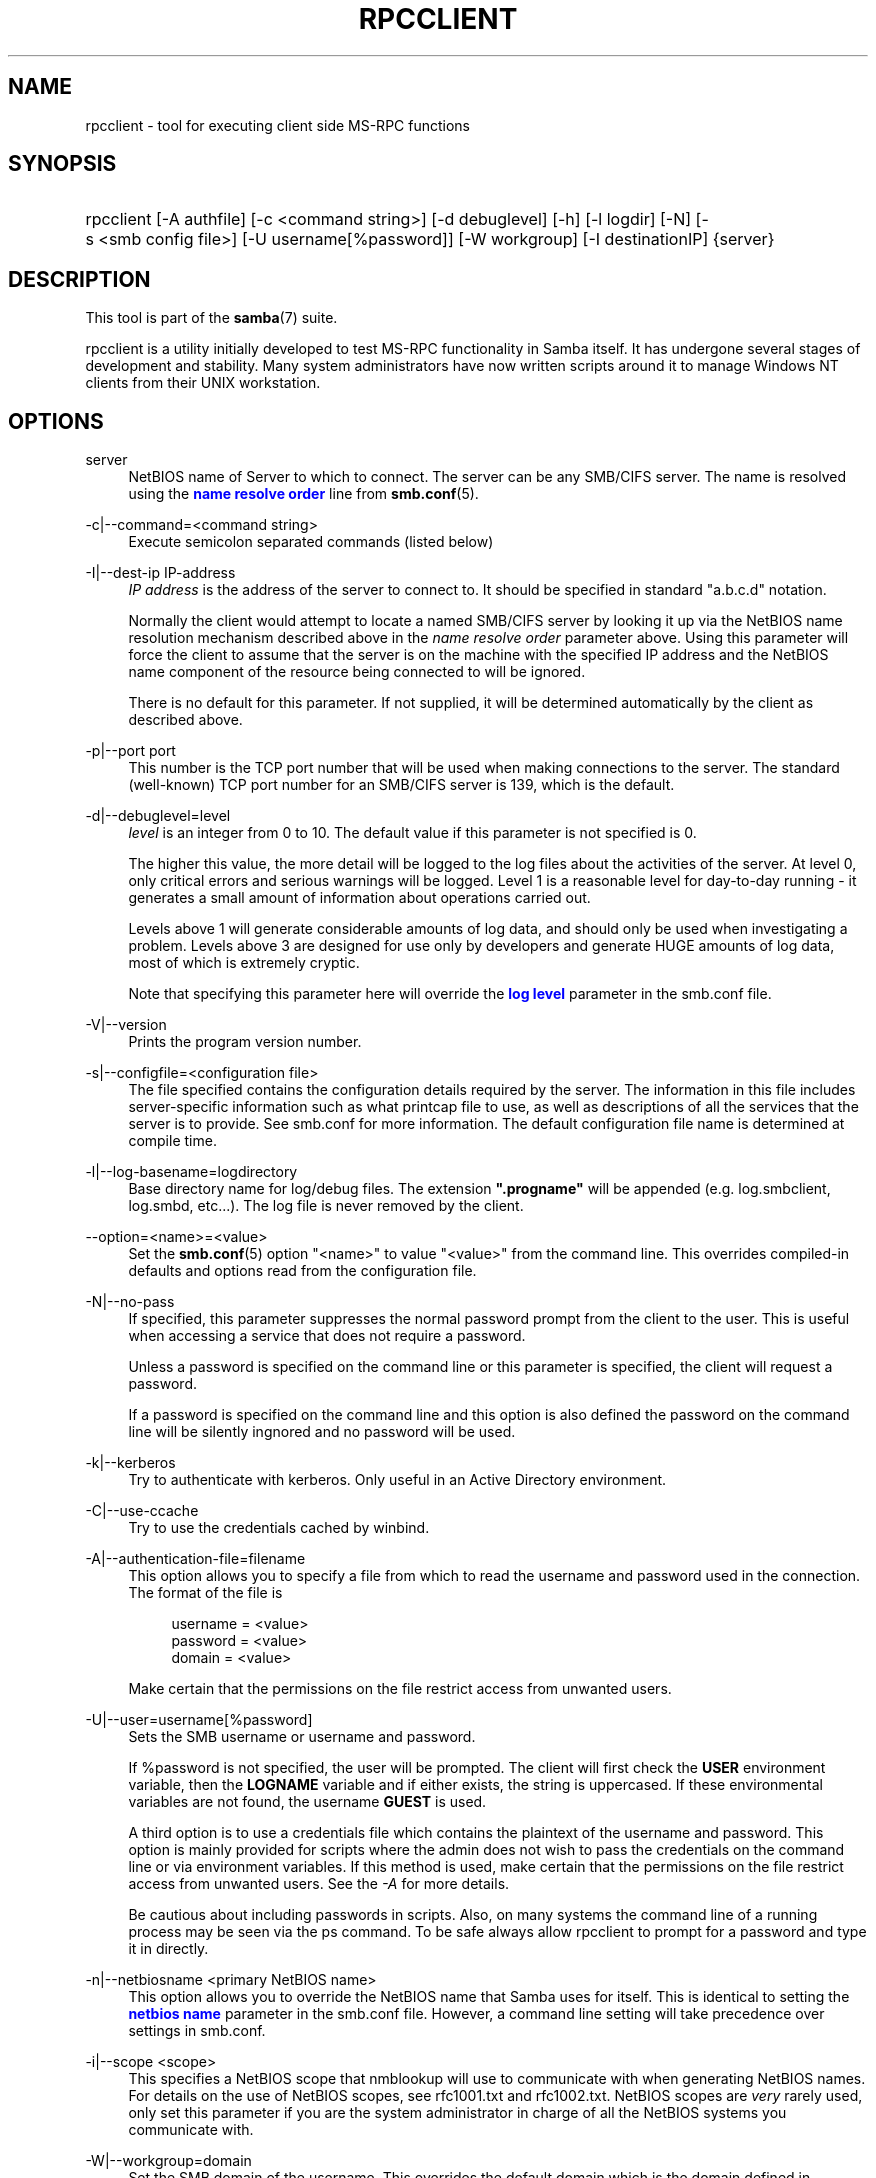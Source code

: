 '\" t
.\"     Title: rpcclient
.\"    Author: [see the "AUTHOR" section]
.\" Generator: DocBook XSL Stylesheets v1.76.1 <http://docbook.sf.net/>
.\"      Date: 11/08/2013
.\"    Manual: User Commands
.\"    Source: Samba 4.0
.\"  Language: English
.\"
.TH "RPCCLIENT" "1" "11/08/2013" "Samba 4\&.0" "User Commands"
.\" -----------------------------------------------------------------
.\" * Define some portability stuff
.\" -----------------------------------------------------------------
.\" ~~~~~~~~~~~~~~~~~~~~~~~~~~~~~~~~~~~~~~~~~~~~~~~~~~~~~~~~~~~~~~~~~
.\" http://bugs.debian.org/507673
.\" http://lists.gnu.org/archive/html/groff/2009-02/msg00013.html
.\" ~~~~~~~~~~~~~~~~~~~~~~~~~~~~~~~~~~~~~~~~~~~~~~~~~~~~~~~~~~~~~~~~~
.ie \n(.g .ds Aq \(aq
.el       .ds Aq '
.\" -----------------------------------------------------------------
.\" * set default formatting
.\" -----------------------------------------------------------------
.\" disable hyphenation
.nh
.\" disable justification (adjust text to left margin only)
.ad l
.\" -----------------------------------------------------------------
.\" * MAIN CONTENT STARTS HERE *
.\" -----------------------------------------------------------------
.SH "NAME"
rpcclient \- tool for executing client side MS\-RPC functions
.SH "SYNOPSIS"
.HP \w'\ 'u
rpcclient [\-A\ authfile] [\-c\ <command\ string>] [\-d\ debuglevel] [\-h] [\-l\ logdir] [\-N] [\-s\ <smb\ config\ file>] [\-U\ username[%password]] [\-W\ workgroup] [\-I\ destinationIP] {server}
.SH "DESCRIPTION"
.PP
This tool is part of the
\fBsamba\fR(7)
suite\&.
.PP
rpcclient
is a utility initially developed to test MS\-RPC functionality in Samba itself\&. It has undergone several stages of development and stability\&. Many system administrators have now written scripts around it to manage Windows NT clients from their UNIX workstation\&.
.SH "OPTIONS"
.PP
server
.RS 4
NetBIOS name of Server to which to connect\&. The server can be any SMB/CIFS server\&. The name is resolved using the
\m[blue]\fBname resolve order\fR\m[]
line from
\fBsmb.conf\fR(5)\&.
.RE
.PP
\-c|\-\-command=<command string>
.RS 4
Execute semicolon separated commands (listed below)
.RE
.PP
\-I|\-\-dest\-ip IP\-address
.RS 4
\fIIP address\fR
is the address of the server to connect to\&. It should be specified in standard "a\&.b\&.c\&.d" notation\&.
.sp
Normally the client would attempt to locate a named SMB/CIFS server by looking it up via the NetBIOS name resolution mechanism described above in the
\fIname resolve order\fR
parameter above\&. Using this parameter will force the client to assume that the server is on the machine with the specified IP address and the NetBIOS name component of the resource being connected to will be ignored\&.
.sp
There is no default for this parameter\&. If not supplied, it will be determined automatically by the client as described above\&.
.RE
.PP
\-p|\-\-port port
.RS 4
This number is the TCP port number that will be used when making connections to the server\&. The standard (well\-known) TCP port number for an SMB/CIFS server is 139, which is the default\&.
.RE
.PP
\-d|\-\-debuglevel=level
.RS 4
\fIlevel\fR
is an integer from 0 to 10\&. The default value if this parameter is not specified is 0\&.
.sp
The higher this value, the more detail will be logged to the log files about the activities of the server\&. At level 0, only critical errors and serious warnings will be logged\&. Level 1 is a reasonable level for day\-to\-day running \- it generates a small amount of information about operations carried out\&.
.sp
Levels above 1 will generate considerable amounts of log data, and should only be used when investigating a problem\&. Levels above 3 are designed for use only by developers and generate HUGE amounts of log data, most of which is extremely cryptic\&.
.sp
Note that specifying this parameter here will override the
\m[blue]\fBlog level\fR\m[]
parameter in the
smb\&.conf
file\&.
.RE
.PP
\-V|\-\-version
.RS 4
Prints the program version number\&.
.RE
.PP
\-s|\-\-configfile=<configuration file>
.RS 4
The file specified contains the configuration details required by the server\&. The information in this file includes server\-specific information such as what printcap file to use, as well as descriptions of all the services that the server is to provide\&. See
smb\&.conf
for more information\&. The default configuration file name is determined at compile time\&.
.RE
.PP
\-l|\-\-log\-basename=logdirectory
.RS 4
Base directory name for log/debug files\&. The extension
\fB"\&.progname"\fR
will be appended (e\&.g\&. log\&.smbclient, log\&.smbd, etc\&.\&.\&.)\&. The log file is never removed by the client\&.
.RE
.PP
\-\-option=<name>=<value>
.RS 4
Set the
\fBsmb.conf\fR(5)
option "<name>" to value "<value>" from the command line\&. This overrides compiled\-in defaults and options read from the configuration file\&.
.RE
.PP
\-N|\-\-no\-pass
.RS 4
If specified, this parameter suppresses the normal password prompt from the client to the user\&. This is useful when accessing a service that does not require a password\&.
.sp
Unless a password is specified on the command line or this parameter is specified, the client will request a password\&.
.sp
If a password is specified on the command line and this option is also defined the password on the command line will be silently ingnored and no password will be used\&.
.RE
.PP
\-k|\-\-kerberos
.RS 4
Try to authenticate with kerberos\&. Only useful in an Active Directory environment\&.
.RE
.PP
\-C|\-\-use\-ccache
.RS 4
Try to use the credentials cached by winbind\&.
.RE
.PP
\-A|\-\-authentication\-file=filename
.RS 4
This option allows you to specify a file from which to read the username and password used in the connection\&. The format of the file is
.sp
.if n \{\
.RS 4
.\}
.nf
username = <value>
password = <value>
domain   = <value>
.fi
.if n \{\
.RE
.\}
.sp
Make certain that the permissions on the file restrict access from unwanted users\&.
.RE
.PP
\-U|\-\-user=username[%password]
.RS 4
Sets the SMB username or username and password\&.
.sp
If %password is not specified, the user will be prompted\&. The client will first check the
\fBUSER\fR
environment variable, then the
\fBLOGNAME\fR
variable and if either exists, the string is uppercased\&. If these environmental variables are not found, the username
\fBGUEST\fR
is used\&.
.sp
A third option is to use a credentials file which contains the plaintext of the username and password\&. This option is mainly provided for scripts where the admin does not wish to pass the credentials on the command line or via environment variables\&. If this method is used, make certain that the permissions on the file restrict access from unwanted users\&. See the
\fI\-A\fR
for more details\&.
.sp
Be cautious about including passwords in scripts\&. Also, on many systems the command line of a running process may be seen via the
ps
command\&. To be safe always allow
rpcclient
to prompt for a password and type it in directly\&.
.RE
.PP
\-n|\-\-netbiosname <primary NetBIOS name>
.RS 4
This option allows you to override the NetBIOS name that Samba uses for itself\&. This is identical to setting the
\m[blue]\fBnetbios name\fR\m[]
parameter in the
smb\&.conf
file\&. However, a command line setting will take precedence over settings in
smb\&.conf\&.
.RE
.PP
\-i|\-\-scope <scope>
.RS 4
This specifies a NetBIOS scope that
nmblookup
will use to communicate with when generating NetBIOS names\&. For details on the use of NetBIOS scopes, see rfc1001\&.txt and rfc1002\&.txt\&. NetBIOS scopes are
\fIvery\fR
rarely used, only set this parameter if you are the system administrator in charge of all the NetBIOS systems you communicate with\&.
.RE
.PP
\-W|\-\-workgroup=domain
.RS 4
Set the SMB domain of the username\&. This overrides the default domain which is the domain defined in smb\&.conf\&. If the domain specified is the same as the servers NetBIOS name, it causes the client to log on using the servers local SAM (as opposed to the Domain SAM)\&.
.RE
.PP
\-O|\-\-socket\-options socket options
.RS 4
TCP socket options to set on the client socket\&. See the socket options parameter in the
smb\&.conf
manual page for the list of valid options\&.
.RE
.PP
\-?|\-\-help
.RS 4
Print a summary of command line options\&.
.RE
.SH "COMMANDS"
.SS "LSARPC"
.PP
lsaquery
.RS 4
Query info policy
.RE
.PP
lookupsids
.RS 4
Resolve a list of SIDs to usernames\&.
.RE
.PP
lookupnames
.RS 4
Resolve a list of usernames to SIDs\&.
.RE
.PP
enumtrust
.RS 4
Enumerate trusted domains
.RE
.PP
enumprivs
.RS 4
Enumerate privileges
.RE
.PP
getdispname
.RS 4
Get the privilege name
.RE
.PP
lsaenumsid
.RS 4
Enumerate the LSA SIDS
.RE
.PP
lsaenumprivsaccount
.RS 4
Enumerate the privileges of an SID
.RE
.PP
lsaenumacctrights
.RS 4
Enumerate the rights of an SID
.RE
.PP
lsaenumacctwithright
.RS 4
Enumerate accounts with a right
.RE
.PP
lsaaddacctrights
.RS 4
Add rights to an account
.RE
.PP
lsaremoveacctrights
.RS 4
Remove rights from an account
.RE
.PP
lsalookupprivvalue
.RS 4
Get a privilege value given its name
.RE
.PP
lsaquerysecobj
.RS 4
Query LSA security object
.RE
.SS "LSARPC\-DS"
.PP
dsroledominfo
.RS 4
Get Primary Domain Information
.RE
.PP
.PP
\fIDFS\fR
.PP
dfsexist
.RS 4
Query DFS support
.RE
.PP
dfsadd
.RS 4
Add a DFS share
.RE
.PP
dfsremove
.RS 4
Remove a DFS share
.RE
.PP
dfsgetinfo
.RS 4
Query DFS share info
.RE
.PP
dfsenum
.RS 4
Enumerate dfs shares
.RE
.SS "REG"
.PP
shutdown
.RS 4
Remote Shutdown
.RE
.PP
abortshutdown
.RS 4
Abort Shutdown
.RE
.SS "SRVSVC"
.PP
srvinfo
.RS 4
Server query info
.RE
.PP
netshareenum
.RS 4
Enumerate shares
.RE
.PP
netfileenum
.RS 4
Enumerate open files
.RE
.PP
netremotetod
.RS 4
Fetch remote time of day
.RE
.SS "SAMR"
.PP
queryuser
.RS 4
Query user info
.RE
.PP
querygroup
.RS 4
Query group info
.RE
.PP
queryusergroups
.RS 4
Query user groups
.RE
.PP
querygroupmem
.RS 4
Query group membership
.RE
.PP
queryaliasmem
.RS 4
Query alias membership
.RE
.PP
querydispinfo
.RS 4
Query display info
.RE
.PP
querydominfo
.RS 4
Query domain info
.RE
.PP
enumdomusers
.RS 4
Enumerate domain users
.RE
.PP
enumdomgroups
.RS 4
Enumerate domain groups
.RE
.PP
enumalsgroups
.RS 4
Enumerate alias groups
.RE
.PP
createdomuser
.RS 4
Create domain user
.RE
.PP
samlookupnames
.RS 4
Look up names
.RE
.PP
samlookuprids
.RS 4
Look up names
.RE
.PP
deletedomuser
.RS 4
Delete domain user
.RE
.PP
samquerysecobj
.RS 4
Query SAMR security object
.RE
.PP
getdompwinfo
.RS 4
Retrieve domain password info
.RE
.PP
lookupdomain
.RS 4
Look up domain
.RE
.SS "SPOOLSS"
.PP
adddriver <arch> <config> [<version>]
.RS 4
Execute an AddPrinterDriver() RPC to install the printer driver information on the server\&. Note that the driver files should already exist in the directory returned by
getdriverdir\&. Possible values for
\fIarch\fR
are the same as those for the
getdriverdir
command\&. The
\fIconfig\fR
parameter is defined as follows:
.sp
.if n \{\
.RS 4
.\}
.nf
Long Driver Name:\e
Driver File Name:\e
Data File Name:\e
Config File Name:\e
Help File Name:\e
Language Monitor Name:\e
Default Data Type:\e
Comma Separated list of Files
.fi
.if n \{\
.RE
.\}
.sp
Any empty fields should be enter as the string "NULL"\&.
.sp
Samba does not need to support the concept of Print Monitors since these only apply to local printers whose driver can make use of a bi\-directional link for communication\&. This field should be "NULL"\&. On a remote NT print server, the Print Monitor for a driver must already be installed prior to adding the driver or else the RPC will fail\&.
.sp
The
\fIversion\fR
parameter lets you specify the printer driver version number\&. If omitted, the default driver version for the specified architecture will be used\&. This option can be used to upload Windows 2000 (version 3) printer drivers\&.
.RE
.PP
addprinter <printername> <sharename> <drivername> <port>
.RS 4
Add a printer on the remote server\&. This printer will be automatically shared\&. Be aware that the printer driver must already be installed on the server (see
adddriver) and the
\fIport\fRmust be a valid port name (see
enumports\&.
.RE
.PP
deldriver <driver>
.RS 4
Delete the specified printer driver for all architectures\&. This does not delete the actual driver files from the server, only the entry from the server\*(Aqs list of drivers\&.
.RE
.PP
deldriverex <driver> [architecture] [version] [flags]
.RS 4
Delete the specified printer driver and optionally files associated with the driver\&. You can limit this action to a specific architecture and a specific version\&. If no architecture is given, all driver files of that driver will be deleted\&.
\fIflags\fR
correspond to numeric DPD_* values, i\&.e\&. a value of 3 requests (DPD_DELETE_UNUSED_FILES | DPD_DELETE_SPECIFIC_VERSION)\&.
.RE
.PP
enumdata
.RS 4
Enumerate all printer setting data stored on the server\&. On Windows NT clients, these values are stored in the registry, while Samba servers store them in the printers TDB\&. This command corresponds to the MS Platform SDK GetPrinterData() function (* This command is currently unimplemented)\&.
.RE
.PP
enumdataex
.RS 4
Enumerate printer data for a key
.RE
.PP
enumjobs <printer>
.RS 4
List the jobs and status of a given printer\&. This command corresponds to the MS Platform SDK EnumJobs() function
.RE
.PP
enumkey
.RS 4
Enumerate printer keys
.RE
.PP
enumports [level]
.RS 4
Executes an EnumPorts() call using the specified info level\&. Currently only info levels 1 and 2 are supported\&.
.RE
.PP
enumdrivers [level]
.RS 4
Execute an EnumPrinterDrivers() call\&. This lists the various installed printer drivers for all architectures\&. Refer to the MS Platform SDK documentation for more details of the various flags and calling options\&. Currently supported info levels are 1, 2, and 3\&.
.RE
.PP
enumprinters [level]
.RS 4
Execute an EnumPrinters() call\&. This lists the various installed and share printers\&. Refer to the MS Platform SDK documentation for more details of the various flags and calling options\&. Currently supported info levels are 1, 2 and 5\&.
.RE
.PP
getdata <printername> <valuename;>
.RS 4
Retrieve the data for a given printer setting\&. See the
enumdata
command for more information\&. This command corresponds to the GetPrinterData() MS Platform SDK function\&.
.RE
.PP
getdataex
.RS 4
Get printer driver data with keyname
.RE
.PP
getdriver <printername>
.RS 4
Retrieve the printer driver information (such as driver file, config file, dependent files, etc\&.\&.\&.) for the given printer\&. This command corresponds to the GetPrinterDriver() MS Platform SDK function\&. Currently info level 1, 2, and 3 are supported\&.
.RE
.PP
getdriverdir <arch>
.RS 4
Execute a GetPrinterDriverDirectory() RPC to retrieve the SMB share name and subdirectory for storing printer driver files for a given architecture\&. Possible values for
\fIarch\fR
are "Windows 4\&.0" (for Windows 95/98), "Windows NT x86", "Windows NT PowerPC", "Windows Alpha_AXP", and "Windows NT R4000"\&.
.RE
.PP
getprinter <printername>
.RS 4
Retrieve the current printer information\&. This command corresponds to the GetPrinter() MS Platform SDK function\&.
.RE
.PP
getprintprocdir
.RS 4
Get print processor directory
.RE
.PP
openprinter <printername>
.RS 4
Execute an OpenPrinterEx() and ClosePrinter() RPC against a given printer\&.
.RE
.PP
setdriver <printername> <drivername>
.RS 4
Execute a SetPrinter() command to update the printer driver associated with an installed printer\&. The printer driver must already be correctly installed on the print server\&.
.sp
See also the
enumprinters
and
enumdrivers
commands for obtaining a list of of installed printers and drivers\&.
.RE
.PP
addform
.RS 4
Add form
.RE
.PP
setform
.RS 4
Set form
.RE
.PP
getform
.RS 4
Get form
.RE
.PP
deleteform
.RS 4
Delete form
.RE
.PP
enumforms
.RS 4
Enumerate form
.RE
.PP
setprinter
.RS 4
Set printer comment
.RE
.PP
setprinterdata
.RS 4
Set REG_SZ printer data
.RE
.PP
setprintername <printername> <newprintername>
.RS 4
Set printer name
.RE
.PP
rffpcnex
.RS 4
Rffpcnex test
.RE
.SS "NETLOGON"
.PP
logonctrl2
.RS 4
Logon Control 2
.RE
.PP
logonctrl
.RS 4
Logon Control
.RE
.PP
samsync
.RS 4
Sam Synchronisation
.RE
.PP
samdeltas
.RS 4
Query Sam Deltas
.RE
.PP
samlogon
.RS 4
Sam Logon
.RE
.SS "FSRVP"
.PP
fss_is_path_sup <share>
.RS 4
Check whether a share supports shadow\-copy requests
.RE
.PP
fss_get_sup_version
.RS 4
Get supported FSRVP version from server
.RE
.PP
fss_create_expose <context> <[ro|rw]> <share1> [share2] \&.\&.\&. [shareN]
.RS 4
Request shadow\-copy creation and exposure as a new share
.RE
.PP
fss_delete <base_share> <shadow_copy_set_id> <shadow_copy_id>
.RS 4
Request shadow\-copy share deletion
.RE
.PP
fss_has_shadow_copy <base_share>
.RS 4
Check for an associated share shadow\-copy
.RE
.PP
fss_get_mapping <base_share> <shadow_copy_set_id> <shadow_copy_id>
.RS 4
Get shadow\-copy share mapping information
.RE
.PP
fss_recovery_complete <shadow_copy_set_id>
.RS 4
Flag read\-write shadow\-copy as recovery complete, allowing further shadow\-copy requests
.RE
.SS "GENERAL COMMANDS"
.PP
debuglevel
.RS 4
Set the current debug level used to log information\&.
.RE
.PP
help (?)
.RS 4
Print a listing of all known commands or extended help on a particular command\&.
.RE
.PP
quit (exit)
.RS 4
Exit
rpcclient\&.
.RE
.SH "BUGS"
.PP
rpcclient
is designed as a developer testing tool and may not be robust in certain areas (such as command line parsing)\&. It has been known to generate a core dump upon failures when invalid parameters where passed to the interpreter\&.
.PP
From Luke Leighton\*(Aqs original rpcclient man page:
.PP
\fIWARNING!\fR
The MSRPC over SMB code has been developed from examining Network traces\&. No documentation is available from the original creators (Microsoft) on how MSRPC over SMB works, or how the individual MSRPC services work\&. Microsoft\*(Aqs implementation of these services has been demonstrated (and reported) to be\&.\&.\&. a bit flaky in places\&.
.PP
The development of Samba\*(Aqs implementation is also a bit rough, and as more of the services are understood, it can even result in versions of
\fBsmbd\fR(8)
and
\fBrpcclient\fR(1)
that are incompatible for some commands or services\&. Additionally, the developers are sending reports to Microsoft, and problems found or reported to Microsoft are fixed in Service Packs, which may result in incompatibilities\&.
.SH "VERSION"
.PP
This man page is correct for version 3 of the Samba suite\&.
.SH "AUTHOR"
.PP
The original Samba software and related utilities were created by Andrew Tridgell\&. Samba is now developed by the Samba Team as an Open Source project similar to the way the Linux kernel is developed\&.
.PP
The original rpcclient man page was written by Matthew Geddes, Luke Kenneth Casson Leighton, and rewritten by Gerald Carter\&. The conversion to DocBook for Samba 2\&.2 was done by Gerald Carter\&. The conversion to DocBook XML 4\&.2 for Samba 3\&.0 was done by Alexander Bokovoy\&.
